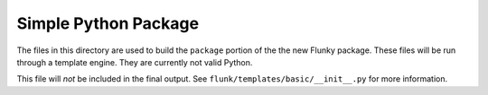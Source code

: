 Simple Python Package
=====================
The files in this directory are used to build the ``package`` portion of the
the new Flunky package.  These files will be run through a template engine.
They are currently not valid Python.

This file will *not* be included in the final output.  See
``flunk/templates/basic/__init__.py`` for more information.
